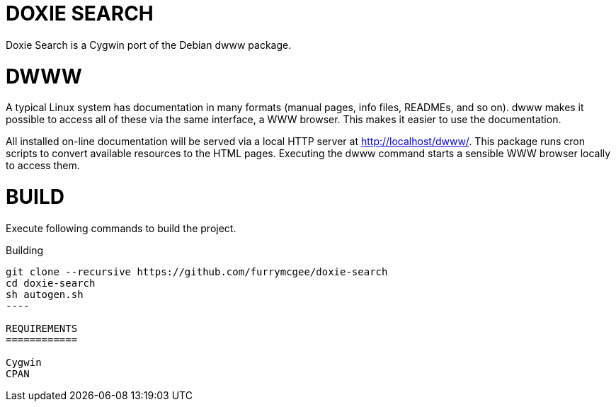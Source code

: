 DOXIE SEARCH
============

Doxie Search is a Cygwin port of the Debian dwww package.

DWWW 
====

A typical Linux system has documentation in many formats (manual pages,
info files, READMEs, and so on).  dwww makes it possible to access  all
of  these  via the same interface, a WWW browser.  This makes it easier
to use the documentation.

All installed on-line documentation will be served via a local HTTP
server at http://localhost/dwww/. This package runs cron scripts to
convert available resources to the HTML pages.  Executing the dwww
command starts a sensible WWW browser locally to access them.

BUILD
=====

Execute following commands to build the project.

.Building
[source,sh]
-----
git clone --recursive https://github.com/furrymcgee/doxie-search
cd doxie-search
sh autogen.sh
----

REQUIREMENTS
============

Cygwin
CPAN

